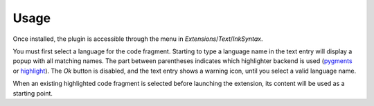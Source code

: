 Usage
=====

Once installed, the plugin is accessible through the menu in
*Extensions*/*Text*/*InkSyntax*.

.. image:: screenshots/screenshot-2.png
   :scale: 70%

You must first select a language for the code fragment. Starting to
type a language name in the text entry will display a popup with all
matching names. The part between parentheses indicates which
highlighter backend is used (pygments_ or highlight_). The *Ok* button
is disabled, and the text entry shows a warning icon, until you select
a valid language name.

When an existing highlighted code fragment is selected before
launching the extension, its content will be used as a starting point.

.. _pygments: http://pygments.org/
.. _highlight: http://www.andre-simon.de/doku/highlight/en/highlight.html

